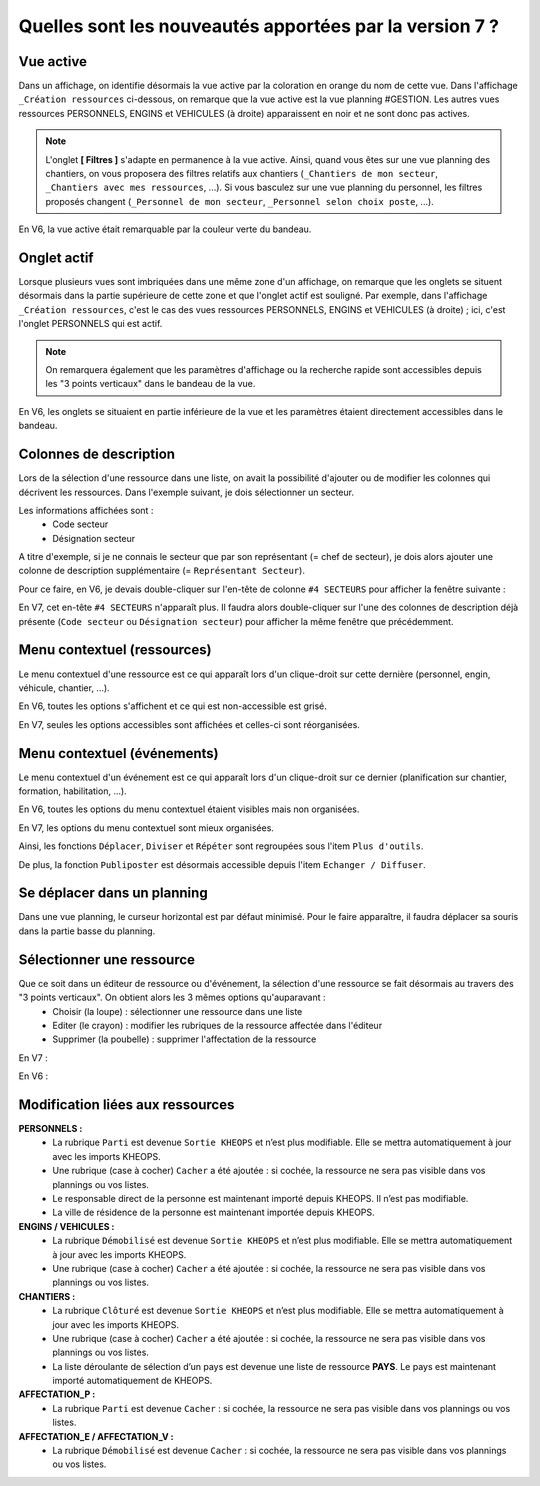 Quelles sont les nouveautés apportées par la version 7 ?
========================================================

Vue active
----------

Dans un affichage, on identifie désormais la vue active par la coloration en orange du nom de cette vue. 
Dans l'affichage ``_Création ressources`` ci-dessous, on remarque que la vue active est la vue planning #GESTION. Les autres vues ressources PERSONNELS, ENGINS et VEHICULES (à droite) apparaissent en noir et ne sont donc pas actives.

.. image:: ../_static/nouveautes_V7/1_v7_bandeau_vue_active.png

.. note::
    L'onglet **[ Filtres ]** s'adapte en permanence à la vue active. 
    Ainsi, quand vous êtes sur une vue planning des chantiers, on vous proposera des filtres relatifs aux chantiers (``_Chantiers de mon secteur``, ``_Chantiers avec mes ressources``, ...).
    Si vous basculez sur une vue planning du personnel, les filtres proposés changent (``_Personnel de mon secteur``, ``_Personnel selon choix poste``, ...).

En V6, la vue active était remarquable par la couleur verte du bandeau.

.. image:: ../_static/nouveautes_V7/1_v6_bandeau_vue_active.png

Onglet actif
------------

Lorsque plusieurs vues sont imbriquées dans une même zone d'un affichage, on remarque que les onglets se situent désormais dans la partie supérieure de cette zone et que l'onglet actif est souligné.
Par exemple, dans l'affichage ``_Création ressources``, c'est le cas des vues ressources PERSONNELS, ENGINS et VEHICULES (à droite) ; ici, c'est l'onglet PERSONNELS qui est actif.

.. image:: ../_static/nouveautes_V7/2-3_v7_paramètres_onglet_actif.png

.. note::
    On remarquera également que les paramètres d'affichage ou la recherche rapide sont accessibles depuis les "3 points verticaux" dans le bandeau de la vue.

En V6, les onglets se situaient en partie inférieure de la vue et les paramètres étaient directement accessibles dans le bandeau.

.. image:: ../_static/nouveautes_V7/2-3_v6_paramètres_onglet_actif.png

Colonnes de description
-----------------------

Lors de la sélection d'une ressource dans une liste, on avait la possibilité d'ajouter ou de modifier les colonnes qui décrivent les ressources.
Dans l'exemple suivant, je dois sélectionner un secteur. 

.. image:: ../_static/nouveautes_V7/4_v6_sélection_ressource_BDD.png

Les informations affichées sont :
    - Code secteur
    - Désignation secteur

A titre d'exemple, si je ne connais le secteur que par son représentant (= chef de secteur), je dois alors ajouter une colonne de description supplémentaire (= ``Représentant Secteur``).

Pour ce faire, en V6, je devais double-cliquer sur l'en-tête de colonne ``#4 SECTEURS`` pour afficher la fenêtre suivante :

.. image:: ../_static/nouveautes_V7/4_v7_modification_colonne_description.png

En V7, cet en-tête ``#4 SECTEURS`` n'apparaît plus. Il faudra alors double-cliquer sur l'une des colonnes de description déjà présente (``Code secteur`` ou ``Désignation secteur``) pour afficher la même fenêtre que précédemment.

.. image:: ../_static/nouveautes_V7/4_v7_sélection_ressource_BDD.png

Menu contextuel (ressources)
----------------------------

Le menu contextuel d'une ressource est ce qui apparaît lors d'un clique-droit sur cette dernière (personnel, engin, véhicule, chantier, ...).

En V6, toutes les options s'affichent et ce qui est non-accessible est grisé.

.. image:: ../_static/nouveautes_V7/5_v6_menu_contextuel_ressource.png

En V7, seules les options accessibles sont affichées et celles-ci sont réorganisées.

.. image:: ../_static/nouveautes_V7/5_v7_menu_contextuel_ressource.png

Menu contextuel (événements)
----------------------------

Le menu contextuel d'un événement est ce qui apparaît lors d'un clique-droit sur ce dernier (planification sur chantier, formation, habilitation, ...).

En V6, toutes les options du menu contextuel étaient visibles mais non organisées.

.. image:: ../_static/nouveautes_V7/7_v6_menu_contextuel_evenement.png

En V7, les options du menu contextuel sont mieux organisées. 

Ainsi, les fonctions ``Déplacer``, ``Diviser`` et ``Répéter`` sont regroupées sous l'item ``Plus d'outils``.

.. image:: ../_static/nouveautes_V7/7_v7_plus_d_outils.png

De plus, la fonction ``Publiposter`` est désormais accessible depuis l'item ``Echanger / Diffuser``.

.. image:: ../_static/nouveautes_V7/7_v7_echanger_diffuser.png

Se déplacer dans un planning
----------------------------

Dans une vue planning, le curseur horizontal est par défaut minimisé. Pour le faire apparaître, il faudra déplacer sa souris dans la partie basse du planning.

Sélectionner une ressource
--------------------------

Que ce soit dans un éditeur de ressource ou d'événement, la sélection d'une ressource se fait désormais au travers des "3 points verticaux". On obtient alors les 3 mêmes options qu'auparavant :
    - Choisir (la loupe) : sélectionner une ressource dans une liste
    - Editer (le crayon) : modifier les rubriques de la ressource affectée dans l'éditeur
    - Supprimer (la poubelle) : supprimer l'affectation de la ressource

En V7 :

.. image:: ../_static/nouveautes_V7/8_v7_selection_ressource.png

En V6 :

.. image:: ../_static/nouveautes_V7/8_v6_selection_ressource.png

Modification liées aux ressources
---------------------------------

**PERSONNELS :**
    - La rubrique ``Parti`` est devenue ``Sortie KHEOPS`` et n’est plus modifiable. Elle se mettra automatiquement à jour avec les imports KHEOPS.
    - Une rubrique (case à cocher) ``Cacher`` a été ajoutée : si cochée, la ressource ne sera pas visible dans vos plannings ou vos listes.
    - Le responsable direct de la personne est maintenant importé depuis KHEOPS. Il n’est pas modifiable.
    - La ville de résidence de la personne est maintenant importée depuis KHEOPS.

**ENGINS / VEHICULES :**
    - La rubrique ``Démobilisé`` est devenue ``Sortie KHEOPS`` et n’est plus modifiable. Elle se mettra automatiquement à jour avec les imports KHEOPS.
    - Une rubrique (case à cocher) ``Cacher`` a été ajoutée : si cochée, la ressource ne sera pas visible dans vos plannings ou vos listes.

**CHANTIERS :**
    - La rubrique ``Clôturé`` est devenue ``Sortie KHEOPS`` et n’est plus modifiable. Elle se mettra automatiquement à jour avec les imports KHEOPS.
    - Une rubrique (case à cocher) ``Cacher`` a été ajoutée : si cochée, la ressource ne sera pas visible dans vos plannings ou vos listes.
    - La liste déroulante de sélection d’un pays est devenue une liste de ressource **PAYS**. Le pays est maintenant importé automatiquement de KHEOPS.

**AFFECTATION_P :**
    - La rubrique ``Parti`` est devenue ``Cacher`` : si cochée, la ressource ne sera pas visible dans vos plannings ou vos listes.

**AFFECTATION_E / AFFECTATION_V :**
    - La rubrique ``Démobilisé`` est devenue ``Cacher`` : si cochée, la ressource ne sera pas visible dans vos plannings ou vos listes.
